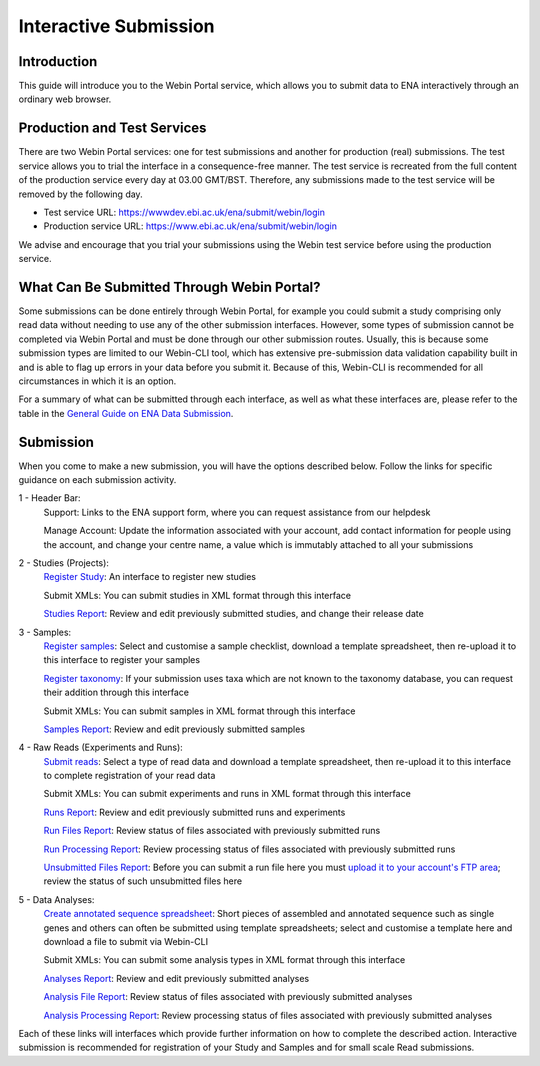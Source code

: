 ======================
Interactive Submission
======================


Introduction
============


This guide will introduce you to the Webin Portal service, which allows you to submit data to ENA
interactively through an ordinary web browser.


Production and Test Services
============================


There are two Webin Portal services: one for test submissions and another for production (real) submissions.
The test service allows you to trial the interface in a consequence-free manner.
The test service is recreated from the full content of the production service every day at 03.00 GMT/BST.
Therefore, any submissions made to the test service will be removed by the following day.

- Test service URL: https://wwwdev.ebi.ac.uk/ena/submit/webin/login
- Production service URL: https://www.ebi.ac.uk/ena/submit/webin/login

We advise and encourage that you trial your submissions using the Webin test service before using the production
service.


What Can Be Submitted Through Webin Portal?
==================================


Some submissions can be done entirely through Webin Portal, for example you could submit a study comprising only read data
without needing to use any of the other submission interfaces.
However, some types of submission cannot be completed via Webin Portal and must be done through our other submission routes.
Usually, this is because some submission types are limited to our Webin-CLI tool, which has extensive pre-submission
data validation capability built in and is able to flag up errors in your data before you submit it.
Because of this, Webin-CLI is recommended for all circumstances in which it is an option.

For a summary of what can be submitted through each interface, as well as what these interfaces are, please refer to the
table in the `General Guide on ENA Data Submission <../general-guide.html>`_.


Submission
==========


When you come to make a new submission, you will have the options described below.
Follow the links for specific guidance on each submission activity.


.. image:: ../images/wsp_dashboard.png

1 - Header Bar:
  Support: Links to the ENA support form, where you can request assistance from our helpdesk

  Manage Account: Update the information associated with your account, add contact information for people using
  the account, and change your centre name, a value which is immutably attached to all your submissions

2 - Studies (Projects):
  `Register Study`_: An interface to register new studies

  Submit XMLs: You can submit studies in XML format through this interface

  `Studies Report`_: Review and edit previously submitted studies, and change their release date

3 - Samples:
  `Register samples`_: Select and customise a sample checklist, download a template spreadsheet, then re-upload it
  to this interface to register your samples

  `Register taxonomy`_: If your submission uses taxa which are not known to the taxonomy database, you can request
  their addition through this interface

  Submit XMLs: You can submit samples in XML format through this interface

  `Samples Report`_: Review and edit previously submitted samples

4 - Raw Reads (Experiments and Runs):
  `Submit reads`_: Select a type of read data and download a template spreadsheet, then re-upload it to this
  interface to complete registration of your read data

  Submit XMLs: You can submit experiments and runs in XML format through this interface

  `Runs Report`_: Review and edit previously submitted runs and experiments

  `Run Files Report`_: Review status of files associated with previously submitted runs

  `Run Processing Report`_: Review processing status of files associated with previously submitted runs

  `Unsubmitted Files Report`_: Before you can submit a run file here you must `upload it to your account's FTP area`_;
  review the status of such unsubmitted files here

5 - Data Analyses:
  `Create annotated sequence spreadsheet`_: Short pieces of assembled and annotated sequence such as single genes
  and others can often be submitted using template spreadsheets; select and customise a template here and download a
  file to submit via Webin-CLI

  Submit XMLs: You can submit some analysis types in XML format through this interface

  `Analyses Report`_: Review and edit previously submitted analyses

  `Analysis File Report`_: Review status of files associated with previously submitted analyses

  `Analysis Processing Report`_: Review processing status of files associated with previously submitted analyses


.. _Register Study: ../study/interactive.html
.. _Register samples: ../samples/interactive.html
.. _Register taxonomy: ../../faq/taxonomy_requests.html

.. _Submit reads: ../reads/interactive.html
.. _Create annotated sequence spreadsheet: ../sequence/interactive.html

.. _upload it to your account's FTP area: ../fileprep/upload.html

.. _Studies Report: /reports-service.html
.. _Samples Report: /reports-service.html
.. _Runs Report: /reports-service.html
.. _Run Files Report: /reports-service.html
.. _Run Processing Report: /reports-service.html
.. _Unsubmitted Files Report: /reports-service.html
.. _Analyses Report: /reports-service.html
.. _Analysis File Report: /reports-service.html
.. _Analysis Processing Report: /reports-service.html

Each of these links will interfaces which provide further information on how to complete the described action.
Interactive submission is recommended for registration of your Study and Samples and for small scale Read submissions.

